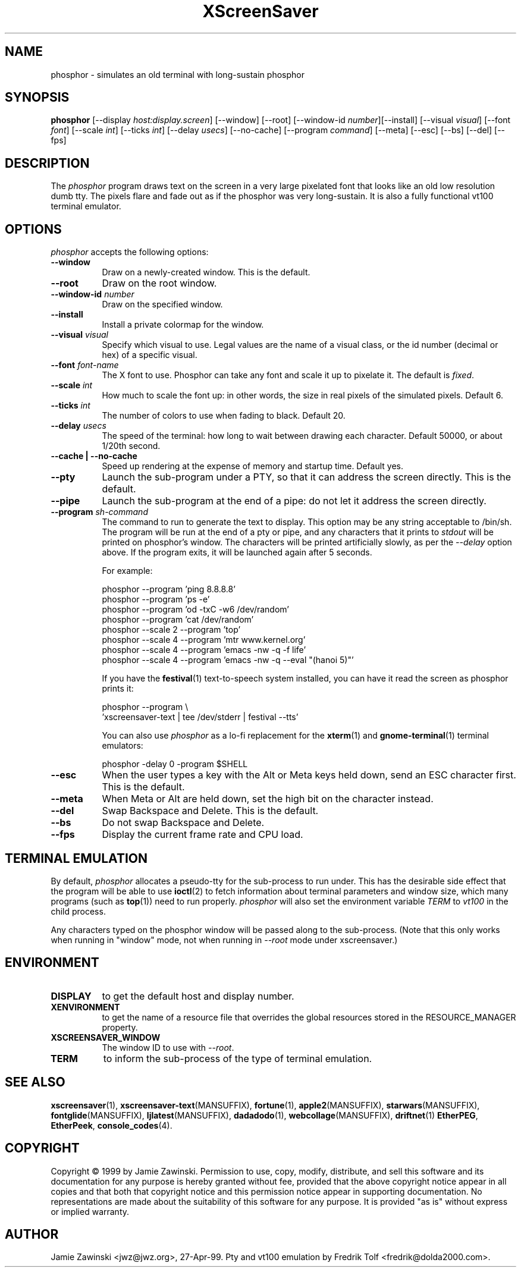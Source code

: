 .TH XScreenSaver 1 "5-May-2004" "X Version 11"
.SH NAME
phosphor \- simulates an old terminal with long-sustain phosphor
.SH SYNOPSIS
.B phosphor
[\-\-display \fIhost:display.screen\fP] [\-\-window] [\-\-root]
[\-\-window\-id \fInumber\fP][\-\-install]
[\-\-visual \fIvisual\fP] [\-\-font \fIfont\fP] [\-\-scale \fIint\fP]
[\-\-ticks \fIint\fP] [\-\-delay \fIusecs\fP] [\-\-no\-cache]
[\-\-program \fIcommand\fP]
[\-\-meta] [\-\-esc] [\-\-bs] [\-\-del]
[\-\-fps]
.SH DESCRIPTION
The \fIphosphor\fP program draws text on the screen in a very large 
pixelated font that looks like an old low resolution dumb tty.  The
pixels flare and fade out as if the phosphor was very
long-sustain.  It is also a fully functional vt100 terminal emulator.
.SH OPTIONS
.I phosphor
accepts the following options:
.TP 8
.B \-\-window
Draw on a newly-created window.  This is the default.
.TP 8
.B \-\-root
Draw on the root window.
.TP 8
.B \-\-window\-id \fInumber\fP
Draw on the specified window.
.TP 8
.B \-\-install
Install a private colormap for the window.
.TP 8
.B \-\-visual \fIvisual\fP\fP
Specify which visual to use.  Legal values are the name of a visual class,
or the id number (decimal or hex) of a specific visual.
.TP 8
.B \-\-font \fIfont-name\fP
The X font to use.  Phosphor can take any font and scale it up to pixelate
it.  The default is \fIfixed\fP.
.TP 8
.B \-\-scale \fIint\fP
How much to scale the font up: in other words, the size in real pixels of
the simulated pixels.  Default 6.
.TP 8
.B \-\-ticks \fIint\fP
The number of colors to use when fading to black.  Default 20.
.TP 8
.B \-\-delay \fIusecs\fP
The speed of the terminal: how long to wait between drawing each character.
Default 50000, or about 1/20th second.
.TP 8
.B \-\-cache | \-\-no-cache
Speed up rendering at the expense of memory and startup time. Default yes.
.TP 8
.B \-\-pty
Launch the sub-program under a PTY, so that it can address the screen
directly.  This is the default.
.TP 8
.B \-\-pipe
Launch the sub-program at the end of a pipe: do not let it address the
screen directly.
.TP 8
.B \-\-program \fIsh-command\fP
The command to run to generate the text to display.  This option may
be any string acceptable to /bin/sh.  The program will be run at the
end of a pty or pipe, and any characters that it prints to \fIstdout\fP
will be printed on phosphor's window.  The characters will be printed
artificially slowly, as per the \fI\-\-delay\fP option above.  If the
program exits, it will be launched again after 5 seconds.

For example:
.nf
.sp
  phosphor --program 'ping 8.8.8.8'
  phosphor --program 'ps -e'
  phosphor --program 'od -txC -w6 /dev/random'
  phosphor --program 'cat /dev/random'
  phosphor --scale 2 --program 'top'
  phosphor --scale 4 --program 'mtr www.kernel.org'
  phosphor --scale 4 --program 'emacs -nw -q -f life'
  phosphor --scale 4 --program 'emacs -nw -q --eval "(hanoi 5)"'
.sp
.fi
If you have the
.BR festival (1)
text-to-speech system installed, you can have it read the screen as
phosphor prints it:
.nf
.sp
  phosphor --program \\
      'xscreensaver-text | tee /dev/stderr | festival --tts'
.sp
.fi
You can also use \fIphosphor\fP as a lo-fi replacement for the
.BR xterm (1)
and
.BR gnome-terminal (1)
terminal emulators:
.nf
.sp
   phosphor -delay 0 -program $SHELL
.sp
.fi
.TP 8
.B \-\-esc
When the user types a key with the Alt or Meta keys held down, send an
ESC character first.  This is the default.
.TP 8
.B \-\-meta
When Meta or Alt are held down, set the high bit on the character instead.
.TP 8
.B \-\-del
Swap Backspace and Delete.  This is the default.
.TP 8
.B \-\-bs
Do not swap Backspace and Delete.
.TP 8
.B \-\-fps
Display the current frame rate and CPU load.
.SH TERMINAL EMULATION
By default, \fIphosphor\fP allocates a pseudo-tty for the sub-process to
run under.  This has the desirable side effect that the program will be
able to use
.BR ioctl (2)
to fetch information about terminal parameters and window size, which
many programs (such as
.BR top (1))
need to run properly. \fIphosphor\fP will also set the environment
variable \fITERM\fP to \fIvt100\fP in the child process.

Any characters typed on the phosphor window will be passed along to
the sub-process.  (Note that this only works when running in "window"
mode, not when running in \fI\-\-root\fP mode under xscreensaver.)
.SH ENVIRONMENT
.PP
.TP 8
.B DISPLAY
to get the default host and display number.
.TP 8
.B XENVIRONMENT
to get the name of a resource file that overrides the global resources
stored in the RESOURCE_MANAGER property.
.TP 8
.B XSCREENSAVER_WINDOW
The window ID to use with \fI\-\-root\fP.
.TP 8
.B TERM
to inform the sub-process of the type of terminal emulation.
.SH SEE ALSO
.BR xscreensaver (1),
.BR xscreensaver\-text (MANSUFFIX),
.BR fortune (1),
.BR apple2 (MANSUFFIX),
.BR starwars (MANSUFFIX),
.BR fontglide (MANSUFFIX),
.BR ljlatest (MANSUFFIX),
.BR dadadodo (1),
.BR webcollage (MANSUFFIX),
.BR driftnet (1)
.BR EtherPEG ,
.BR EtherPeek ,
.BR console_codes (4).
.SH COPYRIGHT
Copyright \(co 1999 by Jamie Zawinski.  Permission to use, copy, modify, 
distribute, and sell this software and its documentation for any purpose is 
hereby granted without fee, provided that the above copyright notice appear 
in all copies and that both that copyright notice and this permission notice
appear in supporting documentation.  No representations are made about the 
suitability of this software for any purpose.  It is provided "as is" without
express or implied warranty.
.SH AUTHOR
Jamie Zawinski <jwz@jwz.org>, 27-Apr-99.
Pty and vt100 emulation by Fredrik Tolf <fredrik@dolda2000.com>.
